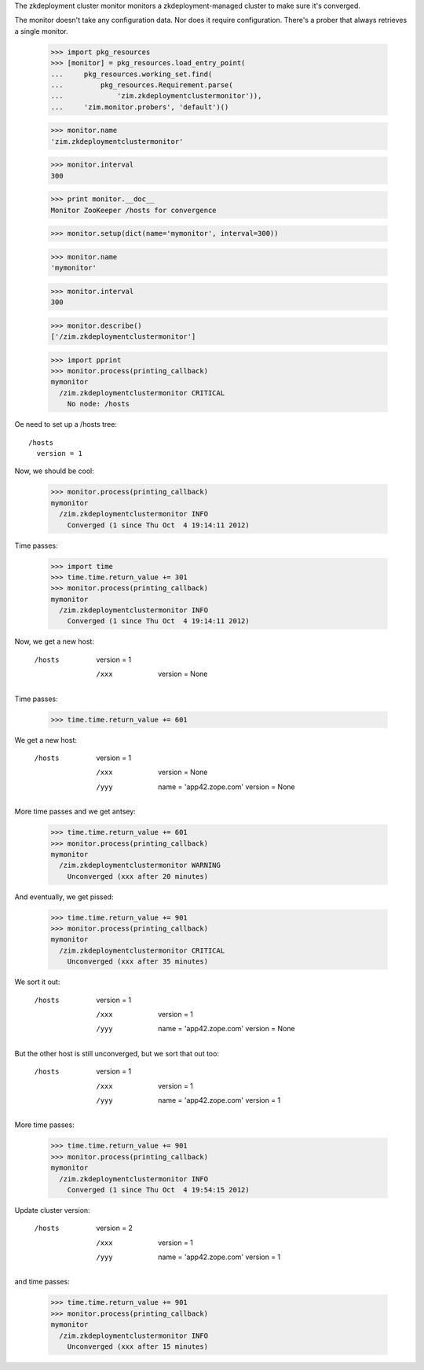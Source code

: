 The zkdeployment cluster monitor monitors a zkdeployment-managed
cluster to make sure it's converged.

The monitor doesn't take any configuration data. Nor does it require
configuration.  There's a prober that always retrieves a single
monitor.

    >>> import pkg_resources
    >>> [monitor] = pkg_resources.load_entry_point(
    ...     pkg_resources.working_set.find(
    ...         pkg_resources.Requirement.parse(
    ...             'zim.zkdeploymentclustermonitor')),
    ...     'zim.monitor.probers', 'default')()

    >>> monitor.name
    'zim.zkdeploymentclustermonitor'

    >>> monitor.interval
    300

    >>> print monitor.__doc__
    Monitor ZooKeeper /hosts for convergence

    >>> monitor.setup(dict(name='mymonitor', interval=300))

    >>> monitor.name
    'mymonitor'

    >>> monitor.interval
    300

    >>> monitor.describe()
    ['/zim.zkdeploymentclustermonitor']

    >>> import pprint
    >>> monitor.process(printing_callback)
    mymonitor
      /zim.zkdeploymentclustermonitor CRITICAL
        No node: /hosts

Oe need to set up a /hosts tree::

  /hosts
    version = 1

.. -> tree

    >>> import zc.zk
    >>> zk = zc.zk.ZK('zookeeper:2181')
    >>> zk.import_tree(tree)

Now, we should be cool:

    >>> monitor.process(printing_callback)
    mymonitor
      /zim.zkdeploymentclustermonitor INFO
        Converged (1 since Thu Oct  4 19:14:11 2012)

Time passes:

    >>> import time
    >>> time.time.return_value += 301
    >>> monitor.process(printing_callback)
    mymonitor
      /zim.zkdeploymentclustermonitor INFO
        Converged (1 since Thu Oct  4 19:14:11 2012)

Now, we get a new host:

  /hosts
    version = 1

    /xxx
      version = None

.. -> tree
    >>> zk.import_tree(tree)

    >>> monitor.process(printing_callback)
    mymonitor
      /zim.zkdeploymentclustermonitor INFO
        Unconverged (xxx after 0 minutes)

Time passes:

    >>> time.time.return_value += 601

We get a new host:

  /hosts
    version = 1

    /xxx
      version = None

    /yyy
      name = 'app42.zope.com'
      version = None


.. -> tree
    >>> zk.import_tree(tree)

    >>> monitor.process(printing_callback)
    mymonitor
      /zim.zkdeploymentclustermonitor INFO
        Unconverged (xxx after 10 minutes)

More time passes and we get antsey:

    >>> time.time.return_value += 601
    >>> monitor.process(printing_callback)
    mymonitor
      /zim.zkdeploymentclustermonitor WARNING
        Unconverged (xxx after 20 minutes)

And eventually, we get pissed:

    >>> time.time.return_value += 901
    >>> monitor.process(printing_callback)
    mymonitor
      /zim.zkdeploymentclustermonitor CRITICAL
        Unconverged (xxx after 35 minutes)

We sort it out:

  /hosts
    version = 1

    /xxx
      version = 1

    /yyy
      name = 'app42.zope.com'
      version = None


.. -> tree
    >>> zk.import_tree(tree)
    >>> monitor.process(printing_callback)
    mymonitor
      /zim.zkdeploymentclustermonitor WARNING
        Unconverged (app42.zope.com after 25 minutes)

But the other host is still unconverged, but we sort that out too:

  /hosts
    version = 1

    /xxx
      version = 1

    /yyy
      name = 'app42.zope.com'
      version = 1


.. -> tree
    >>> zk.import_tree(tree)
    >>> monitor.process(printing_callback)
    mymonitor
      /zim.zkdeploymentclustermonitor INFO
        Converged (1 since Thu Oct  4 19:54:15 2012)

More time passes:

    >>> time.time.return_value += 901
    >>> monitor.process(printing_callback)
    mymonitor
      /zim.zkdeploymentclustermonitor INFO
        Converged (1 since Thu Oct  4 19:54:15 2012)

Update cluster version:

  /hosts
    version = 2

    /xxx
      version = 1

    /yyy
      name = 'app42.zope.com'
      version = 1


.. -> tree
    >>> zk.import_tree(tree)
    >>> monitor.process(printing_callback)
    mymonitor
      /zim.zkdeploymentclustermonitor INFO
        Unconverged (xxx after 0 minutes)

and time passes:

    >>> time.time.return_value += 901
    >>> monitor.process(printing_callback)
    mymonitor
      /zim.zkdeploymentclustermonitor INFO
        Unconverged (xxx after 15 minutes)
